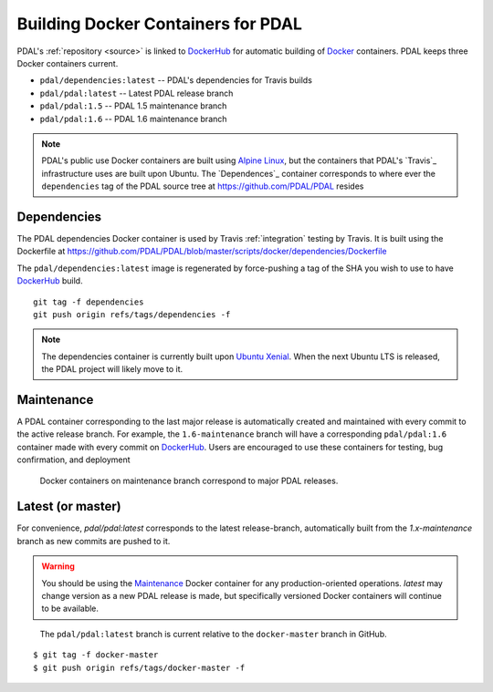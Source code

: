 .. _development_docker:

================================================================================
Building Docker Containers for PDAL
================================================================================


PDAL's :ref:`repository <source>` is linked to `DockerHub`_ for automatic
building of `Docker`_ containers. PDAL keeps three Docker containers current.

* ``pdal/dependencies:latest`` -- PDAL's dependencies for Travis builds
* ``pdal/pdal:latest`` -- Latest PDAL release branch
* ``pdal/pdal:1.5`` -- PDAL 1.5 maintenance branch
* ``pdal/pdal:1.6`` -- PDAL 1.6 maintenance branch



.. _`Docker`: https://www.docker.com/
.. _`DockerHub`: https://hub.docker.com/r/pdal/pdal/


.. note::

    PDAL's public use Docker containers are built using `Alpine Linux <https://alpinelinux.org/>`__,
    but the containers that PDAL's `Travis`_ infrastructure uses
    are built upon Ubuntu. The `Dependences`_ container
    corresponds to where ever the ``dependencies`` tag of the PDAL
    source tree at https://github.com/PDAL/PDAL resides

.. _`DockerHub`: https://hub.docker.com/r/pdal/pdal/

Dependencies
================================================================================

The PDAL dependencies Docker container is used by Travis
:ref:`integration` testing by Travis. It is built using the Dockerfile at
https://github.com/PDAL/PDAL/blob/master/scripts/docker/dependencies/Dockerfile

The ``pdal/dependencies:latest`` image is regenerated by force-pushing a tag of
the SHA you wish to use to have `DockerHub`_ build.

::

    git tag -f dependencies
    git push origin refs/tags/dependencies -f

.. note::

    The dependencies container is currently built upon `Ubuntu Xenial`_. When
    the next Ubuntu LTS is released, the PDAL project will likely move to it.

.. _`Ubuntu Xenial`: http://releases.ubuntu.com/16.04/

Maintenance
================================================================================

A PDAL container corresponding to the last major release is automatically
created and maintained with every commit to the active release branch. For
example, the ``1.6-maintenance`` branch will have a corresponding
``pdal/pdal:1.6`` container made with every commit on `DockerHub`_. Users are
encouraged to use these containers for testing, bug confirmation, and deployment

.. figure:: ../images/docker-maintenance-branch.png

    Docker containers on maintenance branch correspond to major PDAL releases.


Latest (or master)
================================================================================

For convenience, `pdal/pdal:latest` corresponds to the latest
release-branch, automatically built from the
`1.x-maintenance` branch as new commits are pushed to it.


.. warning::

    You should be using the `Maintenance`_ Docker container for any
    production-oriented operations. `latest` may change version as
    a new PDAL release is made, but specifically versioned Docker containers
    will continue to be available.

.. figure:: ../images/docker-master-branch.png

    The ``pdal/pdal:latest`` branch is current relative to the ``docker-master``
    branch in GitHub.

::

    $ git tag -f docker-master
    $ git push origin refs/tags/docker-master -f

